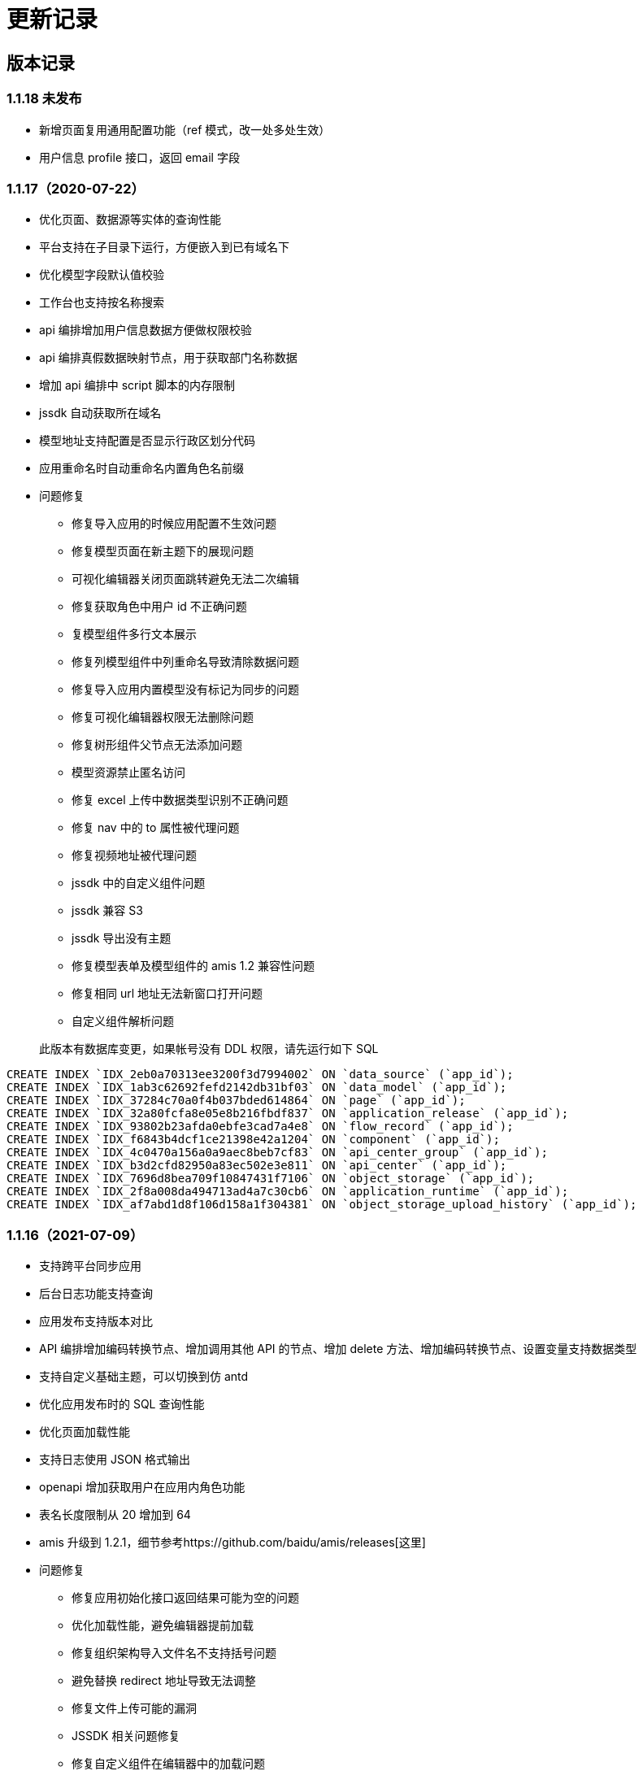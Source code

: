 = 更新记录

== 版本记录

=== 1.1.18 未发布

- 新增页面复用通用配置功能（ref 模式，改一处多处生效）
- 用户信息 profile 接口，返回 email 字段

=== 1.1.17（2020-07-22）

* 优化页面、数据源等实体的查询性能
* 平台支持在子目录下运行，方便嵌入到已有域名下
* 优化模型字段默认值校验
* 工作台也支持按名称搜索
* api 编排增加用户信息数据方便做权限校验
* api 编排真假数据映射节点，用于获取部门名称数据
* 增加 api 编排中 script 脚本的内存限制
* jssdk 自动获取所在域名
* 模型地址支持配置是否显示行政区划分代码
* 应用重命名时自动重命名内置角色名前缀
* 问题修复
** 修复导入应用的时候应用配置不生效问题
** 修复模型页面在新主题下的展现问题
** 可视化编辑器关闭页面跳转避免无法二次编辑
** 修复获取角色中用户 id 不正确问题
** 复模型组件多行文本展示
** 修复列模型组件中列重命名导致清除数据问题
** 修复导入应用内置模型没有标记为同步的问题
** 修复可视化编辑器权限无法删除问题
** 修复树形组件父节点无法添加问题
** 模型资源禁止匿名访问
** 修复 excel 上传中数据类型识别不正确问题
** 修复 nav 中的 to 属性被代理问题
** 修复视频地址被代理问题
** jssdk 中的自定义组件问题
** jssdk 兼容 S3
** jssdk 导出没有主题
** 修复模型表单及模型组件的 amis 1.2 兼容性问题
** 修复相同 url 地址无法新窗口打开问题
** 自定义组件解析问题

____
此版本有数据库变更，如果帐号没有 DDL 权限，请先运行如下 SQL
____

[source,sql]
----
CREATE INDEX `IDX_2eb0a70313ee3200f3d7994002` ON `data_source` (`app_id`);
CREATE INDEX `IDX_1ab3c62692fefd2142db31bf03` ON `data_model` (`app_id`);
CREATE INDEX `IDX_37284c70a0f4b037bded614864` ON `page` (`app_id`);
CREATE INDEX `IDX_32a80fcfa8e05e8b216fbdf837` ON `application_release` (`app_id`);
CREATE INDEX `IDX_93802b23afda0ebfe3cad7a4e8` ON `flow_record` (`app_id`);
CREATE INDEX `IDX_f6843b4dcf1ce21398e42a1204` ON `component` (`app_id`);
CREATE INDEX `IDX_4c0470a156a0a9aec8beb7cf83` ON `api_center_group` (`app_id`);
CREATE INDEX `IDX_b3d2cfd82950a83ec502e3e811` ON `api_center` (`app_id`);
CREATE INDEX `IDX_7696d8bea709f10847431f7106` ON `object_storage` (`app_id`);
CREATE INDEX `IDX_2f8a008da494713ad4a7c30cb6` ON `application_runtime` (`app_id`);
CREATE INDEX `IDX_af7abd1d8f106d158a1f304381` ON `object_storage_upload_history` (`app_id`);
----

=== 1.1.16（2021-07-09）

* 支持跨平台同步应用
* 后台日志功能支持查询
* 应用发布支持版本对比
* API 编排增加编码转换节点、增加调用其他 API 的节点、增加 delete
方法、增加编码转换节点、设置变量支持数据类型
* 支持自定义基础主题，可以切换到仿 antd
* 优化应用发布时的 SQL 查询性能
* 优化页面加载性能
* 支持日志使用 JSON 格式输出
* openapi 增加获取用户在应用内角色功能
* 表名长度限制从 20 增加到 64
* amis 升级到
1.2.1，细节参考https://github.com/baidu/amis/releases[这里]
* 问题修复
** 修复应用初始化接口返回结果可能为空的问题
** 优化加载性能，避免编辑器提前加载
** 修复组织架构导入文件名不支持括号问题
** 避免替换 redirect 地址导致无法调整
** 修复文件上传可能的漏洞
** JSSDK 相关问题修复
** 修复自定义组件在编辑器中的加载问题
** 修复整形组件范围报错问题
** 可视化编辑器修复表单容器、table 等问题
** api 编排 sql 节点使用 key 来支持导出
** 修复 api 编排 sql 节点不返回结果时的报错
** 修复页面自定义权限导入失效问题
** 修复微信重定向问题
** 修复切换为 antd 主题时无法编辑自定义组件问题
** 修复页面水印太短问题
** 修复多对一模型导出时无法再导入问题
** 修复登录样式问题
** 用户数据库报错不再自动跳转到数据库更新页面

=== 1.1.15（2021-06-21）

* API 中心支持 mock 功能。
* 开发环境支持模拟角色功能。
* 修复 header 透传设置对 cookie 不生效问题。
* 自动和手动模式下的数据模型开启树形结构支持。
* 修复一个可能修改首页父节点导致所有页面无法显示的问题。
* 默认开启 cluster 模式。
* 页面支持导出 JSSDK 功能。
* FieldSet 支持 `disabled` 配置。
* amis 升级
** number 最大最小值的优化
** 修复 File `disabled` 失效问题
** 修复 select 高亮问题
** fieldSet 补充 disabled
** jssdk 支持 hash 路由
* 编辑器升级
** 修复 crud 脚手架删除操作不生效问题
** 修复代码编辑器可能无法滚动问题
* 修复 samesite cookie 问题。
* 修复已发布应用导出时数据源丢失问题。

____
此版本有数据库变更，如果帐号没有 DDL 权限，请先运行如下 SQL
____

[source,sql]
----
ALTER TABLE `api_center` ADD `mock` mediumtext NULL;
CREATE TABLE `jssdk_export_log` (`id` bigint NOT NULL AUTO_INCREMENT, `created_at` timestamp(6) NOT NULL DEFAULT CURRENT_TIMESTAMP(6), `updated_at` timestamp(6) NOT NULL DEFAULT CURRENT_TIMESTAMP(6) ON UPDATE CURRENT_TIMESTAMP(6), `deleted_at` timestamp(6) NULL, `created_by` int NOT NULL, `updated_by` int NOT NULL DEFAULT '0', `deleted_by` int NOT NULL DEFAULT '0', `p_id` int NOT NULL DEFAULT '0', `page_hash_id` varchar(255) NOT NULL, `version` varchar(255) NOT NULL, `resource` varchar(255) NOT NULL, `env` varchar(255) NOT NULL, `a_id` int NOT NULL DEFAULT '0', `c_id` int NOT NULL DEFAULT '0', `operator` varchar(255) NOT NULL, PRIMARY KEY (`id`)) ENGINE=InnoDB;
----

=== 1.1.14（2021-06-10）

* 新增「API 编排」功能，可以将多个接口的结果聚合起来输出。
* 新增输出「JSSDK」功能，可以将爱速搭页面嵌入到其它地方。(如果要支持 API
Center 接口转发请参考 ISUDA_COOKIE_SAMESITE 设置)
* 应用新增初始化接口，接口会在应用初次打开的时候加载，返回的数据可用在应用内所有页面中，通过
`app.xxx` 来获取（xxx 是接口返回的数据）。
* 超管后台优化，增加「模板」、「应用」、「数据库日志」、「平台文档」及「License
信息」的展示。
* 角色中的部门数据改成异步加载提升性能。
* 修复编辑器手机预览没有 helper css 问题。
* 修复自定义组件旧数据编译失败问题
* 修复 number 输入框 min max 值依然存在超出的问题
* 修复页面历史版本排序问题
* 修复应用发布时，各环境版本默认值未递增的问题

「JSSDK」打通 api Center 接口还需要以下几个操作。

* 首先必须是 https，并且确保有 header `X-Forwarded-Proto: https`
透传到实例。
* 配置 docker env ISUDA_COOKIE_SAMESITE 为 none
* 应用设置中将使用 jssdk 的站点 host 信息填入到允许跨域站点列表中如：
`http://yousite.com`

____
此版本有数据库变更，如果帐号没有 DDL 权限，请先运行如下 SQL
____

[source,sql]
----
ALTER TABLE `component_revision` ADD `entry` json NULL
ALTER TABLE `component_revision` ADD `files` json NULL
----

=== 1.1.13（2021-06-02）

* 优化部门树加载性能
* 修复编辑首页可能导致所有页面展现丢失问题
* 修复发正式环境不出现 api 中心资源权限配置问题
* 添加电话、手机、邮编、身份证号验证器
* 用户加入角色不自动加入顶级部门

=== 1.1.12（2021-06-01）

* 页面添加水印开关
* 分享页面携带当前页面参数
* 对象存储支持 oss
* 自定义组件支持样式文件和编辑器插件扩充功能
* api 中心调用权限调整为附属页面下面配置
* api 中心添加查看使用页面列表功能
* 支持配置发布环境权限接管接口
* 升级 amis
** fix: toolbar 设置 align 为 left 不生效问题
** 修复初始状态 autoFill 不同步的问题
** 按钮 tooltip 整理 支持 disabledTip, dropdown 下面的按钮也支持
** wizard 支持 startStep 配置初始步骤
** 内置 map filter
** 评分组件支持 clear
** wrapper 组件支持动态样式设置
** 修复超级表头合表格固顶组合使用列宽度对应不上的问题
** 修复倒计时中，仍可以执行 action 问题；
** 升级 monaco-editor

____
此版本有数据库变更，如果帐号没有 DDL 权限，请先运行如下 SQL
____

[source,sql]
----
ALTER TABLE `component` ADD `entry` json NULL
ALTER TABLE `component` ADD `files` json NULL
ALTER TABLE `page` ADD `config` json NULL
ALTER TABLE `template` ADD `key` varchar(255) NULL
ALTER TABLE `template` ADD `meta` longblob NULL
----

=== 1.1.11（2021-05-21）

* 左侧导航支持自定义 icon
* api 中心支持显示 api 使用情况
* 可视化编辑器支持设置多选框值的格式，可切换到数字和布尔类型
* 修复记录时间和记录操作人无效问题
* 兼容之前的数据模型接口
* 修复数据源管理中动态列导致渲染问题
* 升级 amis
** Checkboxes 分组样式优化
** tree 组件问题修复
** 日期时间范围下拉增加 popoverClassName
属性，修复父级有缩放比时弹框宽度计算问题
** 数据映射的 key 可以支持 . 或者 [] 来指定路径
** 修复 transfer 的 selectTitle 和 resultTitle 不生效问题
** 修复 uuid 有值时不设置, 没值自动设置
** 修复置灰效果不明显问题
** tabs 的 activeKey 支持变量
** 去掉 tab line 模式下顶部的 padding
** each 组件空状态时文字居左，同时将空数组状态也认为是空状态
** 支持 cookie 获取
** 修复表单联合校验问题
** 修复 image overlay tooltip 被遮挡问题
** 修复图片表单项 disabled 影响放大功能的问题
** 修复多行文本最小行数限制、静态展示超出问题
** 远端校验显示报错时，可以再次提交
** nav 父节点的 unfolded 需要依赖子节点的 active

=== 1.1.10（2021-05-13）

* 新增环境变量 `ISUDA_PLATFORM_ADMINISTRATORS` 可以指定平台级别管理员
* 修复私有部署版本迁移组织架构迁移中的部门迁移问题
* 修复添加字段时可能出现数据源无法找到问题
* 修复页面编辑锁未释放问题
* 修复文件上传不支持数据库问题、支持带空格的文件名上传
* 修复安装时由于缓存导致跳转失败的问题

=== 1.1.9（2021-05-12）

* API 中心支持自定义标识
* API 中心的最终展现地址修改，可以实现自己拼接 URL
* 模型编辑中的字段支持设置显示名称
* 编辑器中的图片支持上传图片
* 支持更换 favicon 和站点标题
* 优化在大量部门及用户场景下的性能
* 角色中的用户支持批量删除
* 优化组织设置页面
* markdown 支持 HTML 片段
* 修复被 iframe 嵌入时 crud 固顶问题
* 修复发布报错
* 修复发送适配器导致文件域内容被清楚的问题
* 新增配置环境变量，控制发布时是否覆盖运行态资源权限：`ISUDA_OVERWRITE_RUNTIME_ACL`
* 升级 amis
** autoFill 支持 multiple 模式
** Select 组件自定义菜单模式下无法全选问题修复
** tree-select 也支持懒加载
** excel 导出支持自定义文件名
** 兼容多种 json 返回格式
** crud filterable 数字类型不显示重置按钮的问题修复
** number 最大值最小值支持配置浮点型
** 日期选择快捷键新增上个月底
** crud 最后一个 toolbar 去掉默认居右的设定

=== 1.1.8（2021-05-07）

* 升级 editor 版本修复样式选择器的展现问题
* API 中心支持不标准的 json 格式（比如最后多了个逗号）
* API 中心支持自定义脚本来进行结果转换
* 嵌入外部页面支持相对地址
* 修复模型列表排序功能无效问题
* 修复分享页面无法自定义样式功能
* 修复可能导致卡顿的问题

=== 1.1.7（2021-04-29）

* 合入 1.0.66 所有修改
* 全量导入改成批量
* 修复登录跳转失效问题
* 修复导入旧应用可能失败的问题

=== 1.1.6（2021-04-27）

* 合入 1.0.65 所有修改
* 支持多主节点 MySQL Group Replication 部署
* API 中心支持基于 Swagger 导入
* 修复创建新应用后，第一次进入应用，左侧导航栏缺失问题
* 工作台中，无权限环境不显示对应入口

=== 1.1.5（2021-04-25）

* 合入 1.0.64 所有修改
* 支持页面内权限设置
* 新增「对象存储」功能，可配置应用级别的对象存储
* 新增「生成独立前端应用」功能
* 在非开发环境也显示「数据管理」、「应用设置」和「权限配置」，可以独立管理这些环境的配置
* 报错提示更加友好，并严格区分不同报错的状态码
* 修复旧应用重复导入全局角色问题
* 修复无法清空数据问题
* 修复模型预览、分享页和普通页面 scaffold 找不到问题
* 修复自定义组件搜索失效问题
* 修复浮点数和整数类型错误
* 修复修改应用基本设置，左侧导航栏没更新问题
* 修复发布时默认权限问题

=== 1.1.4（2021-04-14）

* 合入 1.0.58
* 修复导入应用时有关系会失败的问题
* 修复发布时环境变量不显示问题

=== 1.1.3（2021-04-13）

* 合入 1.0.57 修改

=== 1.1.2（2021-04-12）

* 合入 1.0.56 所有修改
* 新增主题编辑功能
* 支持人员字段检索
* 修复旧应用文件导入报错

=== 1.1.1（2021-04-07）

MySQL 版本具备 Postgres
版本除了流程以外的所有功能，流程功能将会在重构后开放，它们之间的区别请参考

=== 1.0.67（2020-05-07）

* 增加存储导出功能，用于 MySQL 版本迁移

=== 1.0.66（2021-04-29）

* 修复弹框中的编辑器无法插入链接图片等功能
* 修复导出接口可能报错的问题
* 升级 amis
** 修复 list placeholder 问题
** 修复弹框 ajax 行为无效问题
** 调整日期按钮顺序，和 dialog 统一
** 升级 ECharts 到 5.1.1
** 优化 disabled 下按钮组的显示效果

=== 1.0.65（2021-04-27）

* 修复 api 中心接口预览报错问题
* 升级 amis
** 修复 Excel 导出问题
** 修复链接按钮在表单中的垂直对齐问题
** 修复部分表单组件的 disabled 不生效问题
** 修复 color 组件值为 null 时的报错

=== 1.0.64（2021-04-25）

* 增加 api 请求耗时统计方便分析性能问题
* 避免更新 license 的时候清空 redis 数据库
* 修复 API 中心的数据有循环引用导致的问题
* 升级 amis
** 修复部分表单项 disabled 不生效问题
** 修复 color 组件值为 null 时报错
** 修复 maxLength 校验内容为数字时不一致问题
** 修复表格展开收起可能曝出偶问题
** 修复 loading 没传总是显示加载的问题
** 修复页面同时有和没有 lazySchema 的 Dialog 场景

=== 1.0.63（2021-04-23）

* 修复导航页面文件夹下缩进问题
* 修复压缩代码导致的文件下载保存文件名不正确问题
* 修复页面编辑模式 api 路径拼接出现双斜杠问题
* 组织架构改成懒加载模式
* 修复子角色获取问题
* 升级 amis
** 修复 formitem 的 source 接口错误不显示 msg 问题
** excel 支持接口导出
** Nav 组件支持懒加载
** Tree 组件支持懒加载，并优化搭配新增节点功能只刷新懒加载节点
** action 支持发送 Email
* 升级 amis-editor
** 修复拖入 tabs 代码压缩后区域没有显示的问题
** 修复拖入增删改查没有呼出脚手架的问题

=== 1.0.62（2021-04-20）

* 补充 es 写入日志便于定位问题
* 修复权限配置保存按钮样式问题
* 修复环境变量发布时替换原始环境变量导致的环境变量增多的问题
* HTTPAction 的 dns 支持缓存
* 隐藏页面即便处于当前页面,也不再导航中显示
* 修复 filter 参数中存在变量过滤失败的问题

=== 1.0.60（2021-04-19）

* 升级 font awesome 到 5，支持更多 icon
* 更新 amis 版本
** 支持 markdown 渲染
** 更新 ECharts 版本到 5.0.2
** filter 支持对象转数组
** 修复 perPage 如果是字符串会导致渲染报错问题
* 代理的用户名进行编码避免报错

=== 1.0.59（2021-04-15）

* 支持通过环境变量判断是否是 https
* 支持配置 Google Analytics 环境变量 GA_MEASUREMENT_ID
* 页面编辑按钮放右侧垂直居中避免遮挡功能
* 上传文件保留原始文件名
* 修复连线条件分支日期字段点击没有效果的问题
* 关系字段,流程中也可以编辑,作为摘要
* 更新 amis 版本
** 修复 Range 值异常问题

=== 1.0.58（2021-04-14）

* API 中心里的接口调试会保存每个接口的输入
* 报错时显示 url 方便排查
* 更新 amis 版本
** steps 的 title、subTitle、description 支持变量
** 变量可读取 localStorage 和 sessionStorage 里的数据
* 修复文件下载乱码问题
* 修复发布页面在没有昵称时不显示发布人问题

=== 1.0.57（2021-04-13）

* 升级 amis 和 editor
** 新增 Steps 组件
** 修复上传文件无法下载问题
** CRUD 支持数据接口返回动态列配置
** condition-builder 支持 fieldClassName 控制输入框样式
** iframe src 支持使用变量
** NestedSelect 无结果时显示文本
** 表单支持禁用回车提交
** 修复弹窗时页面抖动问题
* api 调试保存之前的输入信息
* npm 包允许输入
* oauth 支持 displayName

=== 1.0.56（2021-04-12）

* 公告关闭后刷新页面不再打开
* 编辑器上传支持从 api 选择、支持 responseData 编辑
* 升级 amis 到最新 master 版本
* 带流程的模型也可删除
* 优化版本发布性能，避免同步接口导致影响其他请求
* 修复普通页面的富文本编辑器无法上传图片问题

=== 1.0.55（2021-04-08）

* 新增环境变量 ISUDA_DISABLE_EXPORT_SENSITIVE_INFO 设置后导出应用将删除 DB 敏感信息
* 组织管理页面新增公告设置功能
* condition-builder 支持接口返回 fields 字段配置
* 表格快速编辑功能支持嵌套用法组合使用
* 表格总计行错乱问题修复

=== 1.0.54（2021-04-07）

* amis 和 editor 升级最新版
* 编辑器 crud 脚手架丰富
* API 支持文件上传
* HTTP 接口转换支持转 JSON 功能
* 直接显示后端 400 以上状态码的所有报错信息
* 修复查询人员信息组件展现问题
* 修复自定义组件查找路径问题
* 修复编辑器卡死问题

=== 1.0.53（2021-03-30）

* 修复创建全局角色报错问题

=== 1.0.52（2021-03-30）

* 修复外部数据源名称变更后无法使用模型列表功能

=== 1.0.51（2021-03-29）

* 增加第三方登录功能
* API 中心支持文件下载
* 优化平台日志展示和条件过滤
* 页面编辑器可配置不使用代理
* 支持配置邮箱接口 API
* 增加 profile 方式来获取用户信息
* 修复 ES 导致卡顿问题
* 修复角色管理权限问题

=== 1.0.50（2021-03-18）

* 修复部门批量导入权限问题
* API Center 转发接口不透传 headers
* 优化：API Center 结果转换支持不写 data.data, 支持删除数据
* 修复应用模板导出问题
* Redis 支持 twemproxy 集群
* 优化数据库连接性能

=== 1.0.46（2021-03-16）

* 支持应用级别关闭代理
* 支持在应用内查看操作日志
* 优化：自定义组件调试 schema 自动保存

=== 1.0.45（2021-03-15）

* 支持 API 401 报错的时候跳转到对应的地址
* 优化普通页面打开性能
* 首页新增首次访问引导
* 支持导入组织架构
* 新增 API 接口，支持应用角色相关的控制
* 私有部署版本支持平台级别后端自定义签名插件
* 修复：页面资源权限问题

=== 1.0.42（2021-03-05）

* 支持 Redis Cluter 模式
* 支持日志输出到控制台
* 应用内支持创建应用级别角色
* 性能优化
